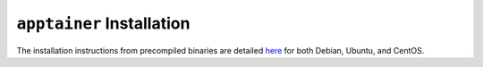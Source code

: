 ``apptainer`` Installation
--------------------------

The installation instructions from precompiled binaries are detailed `here <https://apptainer.org/docs/admin/main/installation.html#installation-on-linux>`__ for both Debian, Ubuntu, and CentOS.
